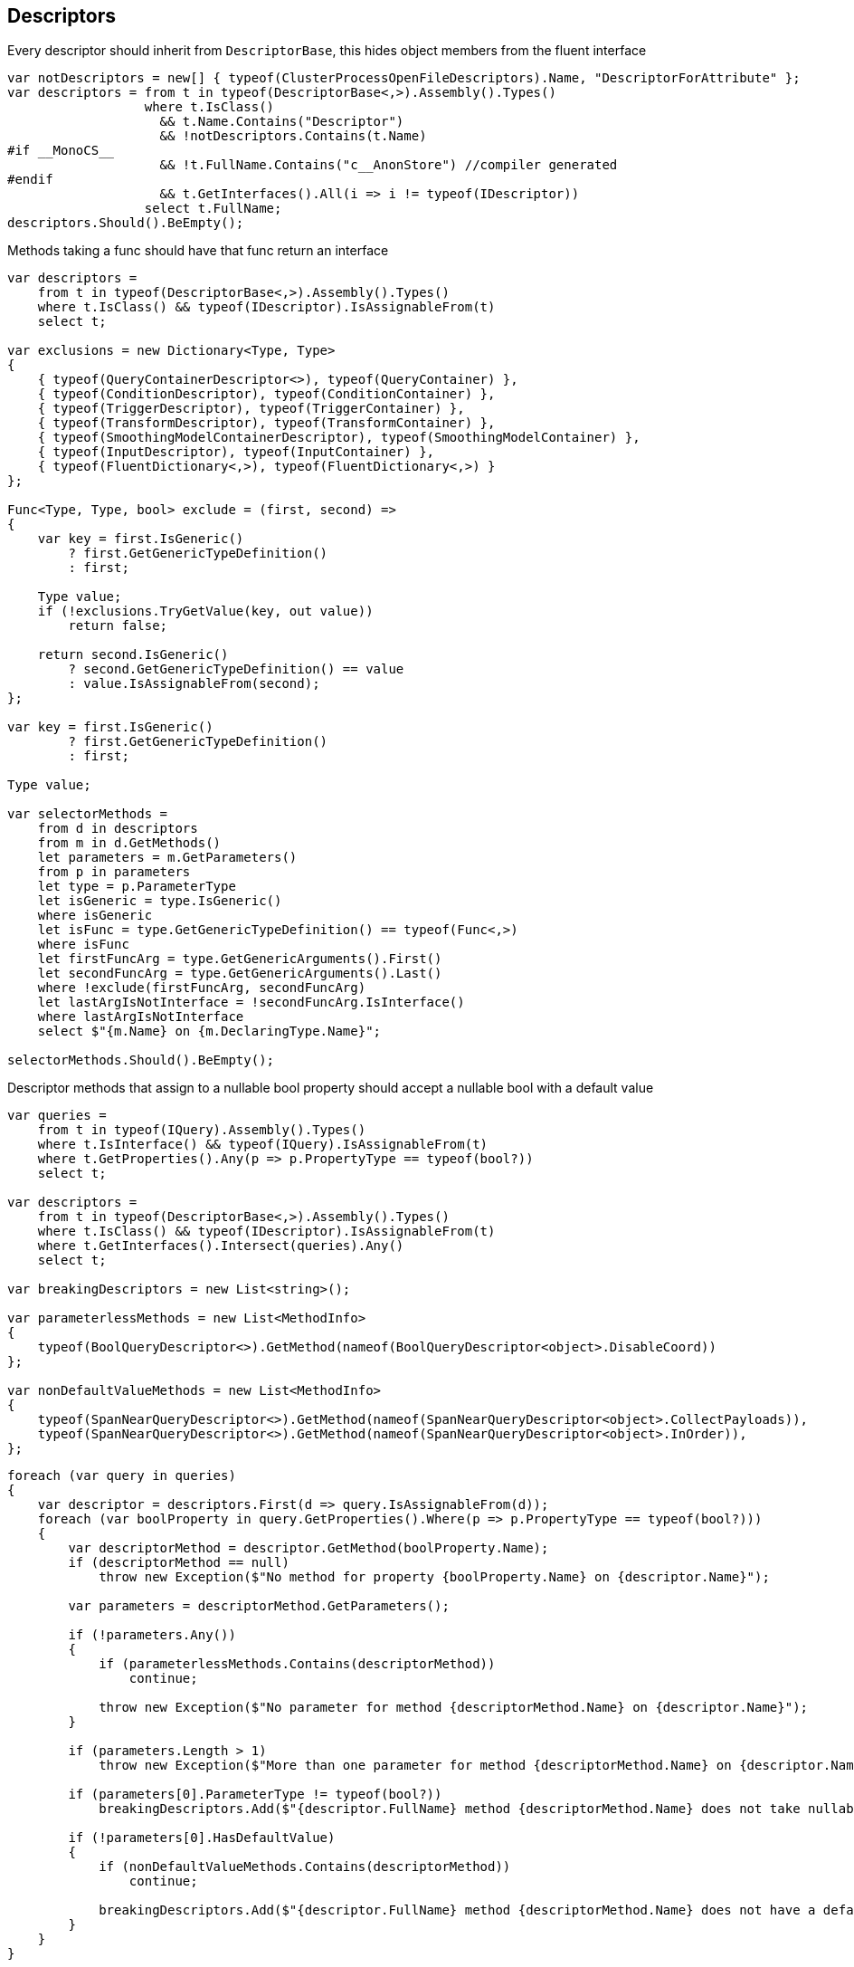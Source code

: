:ref_current: https://www.elastic.co/guide/en/elasticsearch/reference/2.3

:github: https://github.com/elastic/elasticsearch-net

:nuget: https://www.nuget.org/packages

////
IMPORTANT NOTE
==============
This file has been generated from https://github.com/elastic/elasticsearch-net/tree/2.x/src/Tests/CodeStandards/Descriptors.doc.cs. 
If you wish to submit a PR for any spelling mistakes, typos or grammatical errors for this file,
please modify the original csharp file found at the link and submit the PR with that change. Thanks!
////

[[descriptors]]
== Descriptors

Every descriptor should inherit from `DescriptorBase`, this hides object members from the fluent interface

[source,csharp]
----
var notDescriptors = new[] { typeof(ClusterProcessOpenFileDescriptors).Name, "DescriptorForAttribute" };
var descriptors = from t in typeof(DescriptorBase<,>).Assembly().Types()
                  where t.IsClass()
                    && t.Name.Contains("Descriptor")
                    && !notDescriptors.Contains(t.Name)
#if __MonoCS__
                    && !t.FullName.Contains("c__AnonStore") //compiler generated
#endif
                    && t.GetInterfaces().All(i => i != typeof(IDescriptor))
                  select t.FullName;
descriptors.Should().BeEmpty();
----

Methods taking a func should have that func return an interface

[source,csharp]
----
var descriptors =
    from t in typeof(DescriptorBase<,>).Assembly().Types()
    where t.IsClass() && typeof(IDescriptor).IsAssignableFrom(t)
    select t;

var exclusions = new Dictionary<Type, Type>
{
    { typeof(QueryContainerDescriptor<>), typeof(QueryContainer) },
    { typeof(ConditionDescriptor), typeof(ConditionContainer) },
    { typeof(TriggerDescriptor), typeof(TriggerContainer) },
    { typeof(TransformDescriptor), typeof(TransformContainer) },
    { typeof(SmoothingModelContainerDescriptor), typeof(SmoothingModelContainer) },
    { typeof(InputDescriptor), typeof(InputContainer) },
    { typeof(FluentDictionary<,>), typeof(FluentDictionary<,>) }
};

Func<Type, Type, bool> exclude = (first, second) =>
{
    var key = first.IsGeneric()
        ? first.GetGenericTypeDefinition()
        : first;

    Type value;
    if (!exclusions.TryGetValue(key, out value))
        return false;

    return second.IsGeneric()
        ? second.GetGenericTypeDefinition() == value
        : value.IsAssignableFrom(second);
};

var key = first.IsGeneric()
        ? first.GetGenericTypeDefinition()
        : first;

Type value;

var selectorMethods =
    from d in descriptors
    from m in d.GetMethods()
    let parameters = m.GetParameters()
    from p in parameters
    let type = p.ParameterType
    let isGeneric = type.IsGeneric()
    where isGeneric
    let isFunc = type.GetGenericTypeDefinition() == typeof(Func<,>)
    where isFunc
    let firstFuncArg = type.GetGenericArguments().First()
    let secondFuncArg = type.GetGenericArguments().Last()
    where !exclude(firstFuncArg, secondFuncArg)
    let lastArgIsNotInterface = !secondFuncArg.IsInterface()
    where lastArgIsNotInterface
    select $"{m.Name} on {m.DeclaringType.Name}";

selectorMethods.Should().BeEmpty();
----

Descriptor methods that assign to a nullable bool property should accept
a nullable bool with a default value

[source,csharp]
----
var queries =
    from t in typeof(IQuery).Assembly().Types()
    where t.IsInterface() && typeof(IQuery).IsAssignableFrom(t)
    where t.GetProperties().Any(p => p.PropertyType == typeof(bool?))
    select t;

var descriptors =
    from t in typeof(DescriptorBase<,>).Assembly().Types()
    where t.IsClass() && typeof(IDescriptor).IsAssignableFrom(t)
    where t.GetInterfaces().Intersect(queries).Any()
    select t;

var breakingDescriptors = new List<string>();

var parameterlessMethods = new List<MethodInfo>
{
    typeof(BoolQueryDescriptor<>).GetMethod(nameof(BoolQueryDescriptor<object>.DisableCoord))
};

var nonDefaultValueMethods = new List<MethodInfo>
{
    typeof(SpanNearQueryDescriptor<>).GetMethod(nameof(SpanNearQueryDescriptor<object>.CollectPayloads)),
    typeof(SpanNearQueryDescriptor<>).GetMethod(nameof(SpanNearQueryDescriptor<object>.InOrder)),
};
----

[source,csharp]
----
foreach (var query in queries)
{
    var descriptor = descriptors.First(d => query.IsAssignableFrom(d));
    foreach (var boolProperty in query.GetProperties().Where(p => p.PropertyType == typeof(bool?)))
    {
        var descriptorMethod = descriptor.GetMethod(boolProperty.Name);
        if (descriptorMethod == null)
            throw new Exception($"No method for property {boolProperty.Name} on {descriptor.Name}");

        var parameters = descriptorMethod.GetParameters();

        if (!parameters.Any())
        {
            if (parameterlessMethods.Contains(descriptorMethod))
                continue;

            throw new Exception($"No parameter for method {descriptorMethod.Name} on {descriptor.Name}");
        }

        if (parameters.Length > 1)
            throw new Exception($"More than one parameter for method {descriptorMethod.Name} on {descriptor.Name}");

        if (parameters[0].ParameterType != typeof(bool?))
            breakingDescriptors.Add($"{descriptor.FullName} method {descriptorMethod.Name} does not take nullable bool");

        if (!parameters[0].HasDefaultValue)
        {
            if (nonDefaultValueMethods.Contains(descriptorMethod))
                continue;

            breakingDescriptors.Add($"{descriptor.FullName} method {descriptorMethod.Name} does not have a default value");
        }
    }
}

breakingDescriptors.Should().BeEmpty();
----


